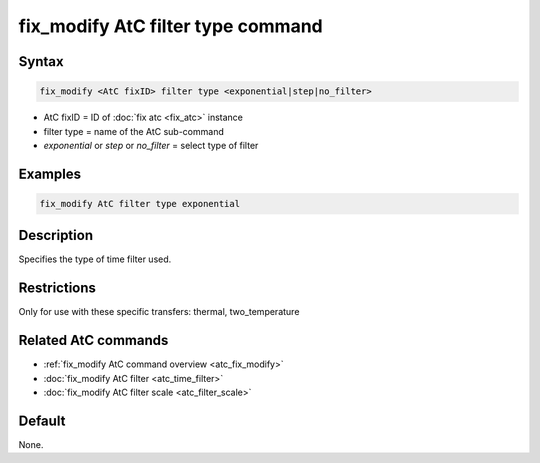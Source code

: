 .. index:: fix_modify AtC filter type

fix_modify AtC filter type command
===================================

Syntax
""""""

.. code-block:: LAMMPS

   fix_modify <AtC fixID> filter type <exponential|step|no_filter>

* AtC fixID = ID of :doc:`fix atc <fix_atc>` instance
* filter type = name of the AtC sub-command
* *exponential* or *step* or *no_filter* = select type of filter

Examples
""""""""

.. code-block:: LAMMPS

   fix_modify AtC filter type exponential

Description
"""""""""""

Specifies the type of time filter used.

Restrictions
""""""""""""

Only for use with these specific transfers: thermal, two_temperature

Related AtC commands
""""""""""""""""""""
- :ref:`fix_modify AtC command overview <atc_fix_modify>`
- :doc:`fix_modify AtC filter <atc_time_filter>`
- :doc:`fix_modify AtC filter scale <atc_filter_scale>`

Default
"""""""

None.

